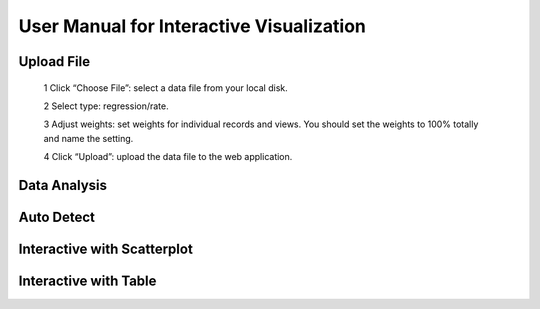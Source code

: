 User Manual for Interactive Visualization
==========================================


Upload File
##########
  1 Click “Choose File”: select a data file from your local disk.
  
  2 Select type: regression/rate.
  
  3 Adjust weights: set weights for individual records and views. You should set the weights to 100% totally and name the setting.
  
  4 Click “Upload”: upload the data file to the web application.
  
.. image:: uploadfile.png  

Data Analysis
##########

Auto Detect
##########

Interactive with Scatterplot
##########

Interactive with Table
##########
